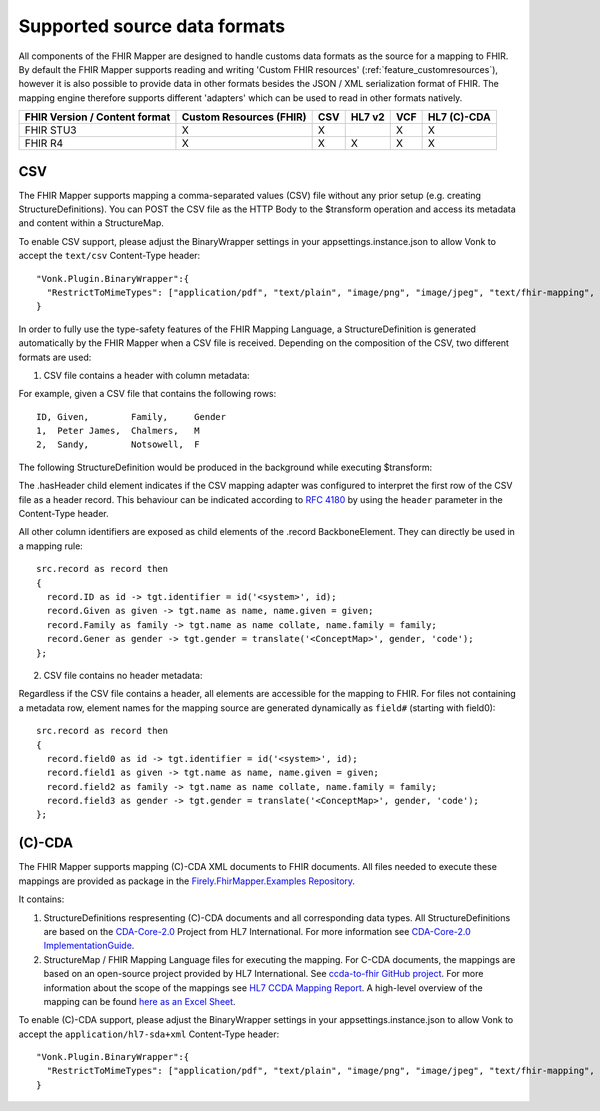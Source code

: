 .. _fhirmapper_supportedformats:

Supported source data formats
===================================
All components of the FHIR Mapper are designed to handle customs data formats as the source for a mapping to FHIR.
By default the FHIR Mapper supports reading and writing 'Custom FHIR resources' (:ref:`feature_customresources`), however it is also possible to provide data in other formats besides the JSON / XML serialization format of FHIR. 
The mapping engine therefore supports different 'adapters' which can be used to read in other formats natively.

+-------------------------------+-------------------------+-----+--------+-----+-------------+
| FHIR Version / Content format | Custom Resources (FHIR) | CSV | HL7 v2 | VCF | HL7 (C)-CDA |
+===============================+=========================+=====+========+=====+=============+
| FHIR STU3                     | X                       | X   |        | X   | X           |
+-------------------------------+-------------------------+-----+--------+-----+-------------+
| FHIR R4                       | X                       | X   | X      | X   | X           |
+-------------------------------+-------------------------+-----+--------+-----+-------------+

CSV
-------------
The FHIR Mapper supports mapping a comma-separated values (CSV) file without any prior setup (e.g. creating StructureDefinitions). You can POST the CSV file as the HTTP Body to the $transform operation and access its metadata and content within a StructureMap.

To enable CSV support, please adjust the BinaryWrapper settings in your appsettings.instance.json to allow Vonk to accept the ``text/csv`` Content-Type header: ::

      "Vonk.Plugin.BinaryWrapper":{
        "RestrictToMimeTypes": ["application/pdf", "text/plain", "image/png", "image/jpeg", "text/fhir-mapping", "text/csv"]
      }

In order to fully use the type-safety features of the FHIR Mapping Language, a StructureDefinition is generated automatically by the FHIR Mapper when a CSV file is received. Depending on the composition of the CSV, two different formats are used:

1. CSV file contains a header with column metadata:

For example, given a CSV file that contains the following rows: ::

    ID, Given,        Family,     Gender
    1,  Peter James,  Chalmers,   M
    2,  Sandy,        Notsowell,  F 
    
The following StructureDefinition would be produced in the background while executing $transform: 

.. raw:: html

  <embed>
    <iframe src=https://simplifier.net/embed/render?id=fhirmapperr4/csvtransport height="345px" width="100%"></iframe>
  </embed>
  
The .hasHeader child element indicates if the CSV mapping adapter was configured to interpret the first row of the CSV file as a header record. This behaviour can be indicated according to `RFC 4180 <https://tools.ietf.org/html/rfc4180>`_ by using the ``header`` parameter in the Content-Type header.

All other column identifiers are exposed as child elements of the .record BackboneElement. They can directly be used in a mapping rule: ::

  src.record as record then 
  {
    record.ID as id -> tgt.identifier = id('<system>', id);
    record.Given as given -> tgt.name as name, name.given = given;
    record.Family as family -> tgt.name as name collate, name.family = family;
    record.Gener as gender -> tgt.gender = translate('<ConceptMap>', gender, 'code');
  };
  
2. CSV file contains no header metadata:

Regardless if the CSV file contains a header, all elements are accessible for the mapping to FHIR. For files not containing a metadata row, element names for the mapping source are generated dynamically as ``field#`` (starting with field0): :: 

  src.record as record then 
  {
    record.field0 as id -> tgt.identifier = id('<system>', id);
    record.field1 as given -> tgt.name as name, name.given = given;
    record.field2 as family -> tgt.name as name collate, name.family = family;
    record.field3 as gender -> tgt.gender = translate('<ConceptMap>', gender, 'code');
  };
  
(C)-CDA
-------------
The FHIR Mapper supports mapping (C)-CDA XML documents to FHIR documents. All files needed to execute these mappings are provided as package in the `Firely.FhirMapper.Examples Repository <https://github.com/FirelyTeam/Firely.FhirMapper.Examples>`_. 

It contains:

1. StructureDefinitions respresenting (C)-CDA documents and all corresponding data types. All StructureDefinitions are based on the `CDA-Core-2.0 <https://github.com/HL7/cda-core-2.0>`_ Project from HL7 International. For more information see `CDA-Core-2.0 ImplementationGuide <http://build.fhir.org/ig/HL7/cda-core-2.0/>`_.
2. StructureMap / FHIR Mapping Language files for executing the mapping. For C-CDA documents, the mappings are based on an open-source project provided by HL7 International. See `ccda-to-fhir GitHub project <https://github.com/HL7/ccda-to-fhir>`_. For more information about the scope of the mappings see `HL7 CCDA Mapping Report <https://github.com/HL7/ccda-to-fhir/blob/master/Mapping%20Report.pdf>`_. A high-level overview of the mapping can be found `here as an Excel Sheet <https://github.com/HL7/ccda-to-fhir/blob/master/CDA-to-FHIR_mappings.xlsx>`_.

To enable (C)-CDA support, please adjust the BinaryWrapper settings in your appsettings.instance.json to allow Vonk to accept the ``application/hl7-sda+xml`` Content-Type header: ::

      "Vonk.Plugin.BinaryWrapper":{
        "RestrictToMimeTypes": ["application/pdf", "text/plain", "image/png", "image/jpeg", "text/fhir-mapping", "application/hl7-sda+xml"]
      }
